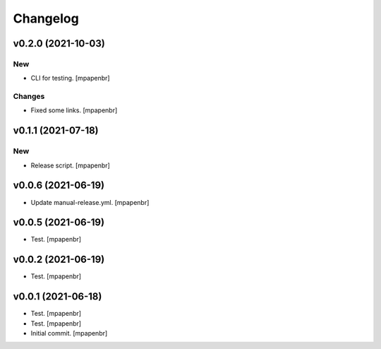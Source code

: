 Changelog
=========


v0.2.0 (2021-10-03)
-------------------

New
~~~
- CLI for testing. [mpapenbr]

Changes
~~~~~~~
- Fixed some links. [mpapenbr]


v0.1.1 (2021-07-18)
-------------------

New
~~~
- Release script. [mpapenbr]


v0.0.6 (2021-06-19)
-------------------
- Update manual-release.yml. [mpapenbr]


v0.0.5 (2021-06-19)
-------------------
- Test. [mpapenbr]


v0.0.2 (2021-06-19)
-------------------
- Test. [mpapenbr]


v0.0.1 (2021-06-18)
-------------------
- Test. [mpapenbr]
- Test. [mpapenbr]
- Initial commit. [mpapenbr]


